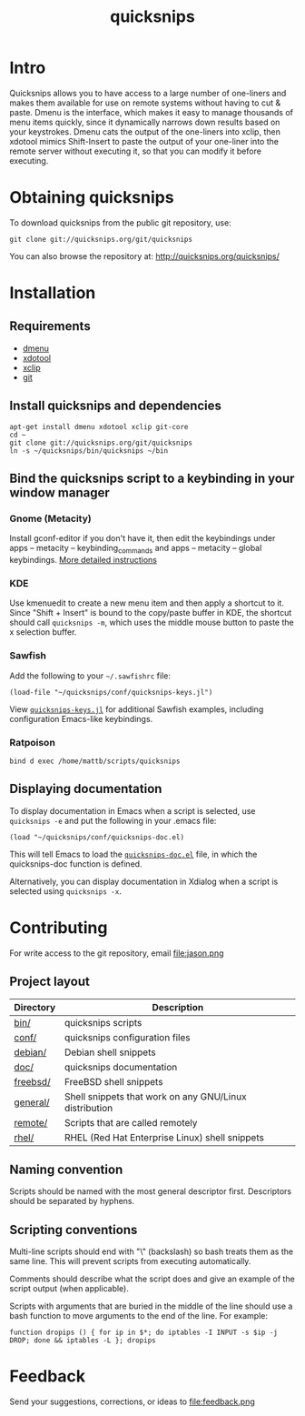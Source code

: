 #+TITLE: quicksnips
#+LINK: qs http://quicksnips.org/quicksnips/

* Intro
Quicksnips allows you to have access to a large number of one-liners
and makes them available for use on remote systems without having to
cut & paste.  Dmenu is the interface, which makes it easy to manage
thousands of menu items quickly, since it dynamically narrows down
results based on your keystrokes.  Dmenu cats the output of the
one-liners into xclip, then xdotool mimics Shift-Insert to paste the
output of your one-liner into the remote server without executing it,
so that you can modify it before executing.

* Obtaining quicksnips

To download quicksnips from the public git repository, use:

: git clone git://quicksnips.org/git/quicksnips

You can also browse the repository at:
http://quicksnips.org/quicksnips/

* Installation
** Requirements
- [[http://www.suckless.org/programs/dmenu.html][dmenu]]
- [[http://www.semicomplete.com/projects/xdotool/][xdotool]]
- [[http://sourceforge.net/projects/xclip][xclip]]
- [[http://git-scm.com/download][git]]

** Install quicksnips and dependencies
: apt-get install dmenu xdotool xclip git-core
: cd ~
: git clone git://quicksnips.org/git/quicksnips
: ln -s ~/quicksnips/bin/quicksnips ~/bin

** Bind the quicksnips script to a keybinding in your window manager
*** Gnome (Metacity)
Install gconf-editor if you don't have it, then edit the keybindings
under apps – metacity – keybinding_commands and apps – metacity –
global keybindings. [[http://www.electricmonk.nl/log/2007/08/02/gnomemetacity-keybindings-and-other-customizations/][More detailed instructions]]

*** KDE
Use kmenuedit to create a new menu item and then apply a shortcut to
it.  Since "Shift + Insert" is bound to the copy/paste buffer in KDE,
the shortcut should call =quicksnips -m=, which uses the middle mouse
button to paste the x selection buffer.

*** Sawfish

Add the following to your =~/.sawfishrc= file:

: (load-file "~/quicksnips/conf/quicksnips-keys.jl")

View [[qs::conf/quicksnips-keys.jl][=quicksnips-keys.jl=]] for additional Sawfish examples, including
configuration Emacs-like keybindings.

*** Ratpoison
: bind d exec /home/mattb/scripts/quicksnips

** Displaying documentation
To display documentation in Emacs when a script is selected, use
=quicksnips -e= and put the following in your .emacs file:

: (load "~/quicksnips/conf/quicksnips-doc.el)

This will tell Emacs to load the [[qs::conf/quicksnips-doc.el][=quicksnips-doc.el=]] file, in which
the quicksnips-doc function is defined.

Alternatively, you can display documentation in Xdialog when a script
is selected using =quicksnips -x=.

* Contributing
For write access to the git repository, email file:jason.png

** Project layout

| Directory | Description                                            |
|-----------+--------------------------------------------------------|
| [[qs::bin/][bin/]]      | quicksnips scripts                                     |
| [[qs::conf/][conf/]]     | quicksnips configuration files                         |
| [[qs::debian/][debian/]]   | Debian shell snippets                                  |
| [[qs:doc/][doc/]]      | quicksnips documentation                               |
| [[qs::freebsd][freebsd/]]  | FreeBSD shell snippets                                 |
| [[qs:general][general/]]  | Shell snippets that work on any GNU/Linux distribution |
| [[qs::remote][remote/]]   | Scripts that are called remotely                       |
| [[qs::rhel/][rhel/]]     | RHEL (Red Hat Enterprise Linux) shell snippets         |

** Naming convention
Scripts should be named with the most general descriptor
first. Descriptors should be separated by hyphens.

** Scripting conventions
Multi-line scripts should end with "\" (backslash) so bash treats them
as the same line. This will prevent scripts from executing
automatically.

Comments should describe what the script does and give an example of
the script output (when applicable).

Scripts with arguments that are buried in the middle of the line
should use a bash function to move arguments to the end of the line.
For example:

: function dropips () { for ip in $*; do iptables -I INPUT -s $ip -j DROP; done && iptables -L }; dropips

* Feedback
Send your suggestions, corrections, or ideas to file:feedback.png
